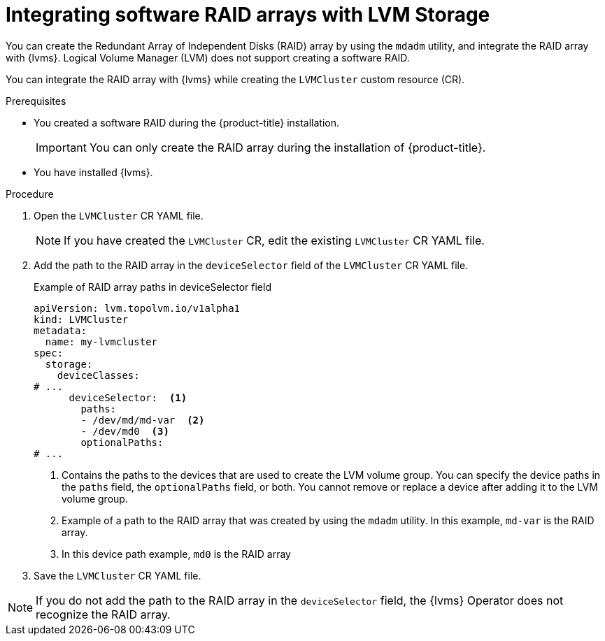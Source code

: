 // Module included in the following assemblies:
//
// storage/persistent_storage/persistent_storage_local/persistent-storage-using-lvms.adoc

:_mod-docs-content-type: PROCEDURE
[id="lvms-integrating-software-raid-arrays_{context}"]
= Integrating software RAID arrays with LVM Storage

You can create the Redundant Array of Independent Disks (RAID) array by using the `mdadm` utility, and integrate the RAID array with {lvms}. Logical Volume Manager (LVM) does not support creating a software RAID.

You can integrate the RAID array with {lvms} while creating the `LVMCluster` custom resource (CR).

.Prerequisites

* You created a software RAID during the {product-title} installation.
+
[IMPORTANT]
====
You can only create the RAID array during the installation of {product-title}.
====

* You have installed {lvms}.

.Procedure

. Open the `LVMCluster` CR YAML file.
+
[NOTE]
====
If you have created the `LVMCluster` CR, edit the existing `LVMCluster` CR YAML file.
====

. Add the path to the RAID array in the `deviceSelector` field of the `LVMCluster` CR YAML file.
+
.Example of RAID array paths in deviceSelector field
[source,yaml]
----
apiVersion: lvm.topolvm.io/v1alpha1
kind: LVMCluster
metadata:
  name: my-lvmcluster
spec:
  storage:
    deviceClasses:
# ...
      deviceSelector:  <1>
        paths:
        - /dev/md/md-var  <2>
        - /dev/md0  <3>
        optionalPaths:
# ...
----
<1> Contains the paths to the devices that are used to create the LVM volume group. You can specify the device paths in the `paths` field, the `optionalPaths` field, or both. You cannot remove or replace a device after adding it to the LVM volume group.
<2> Example of a path to the RAID array that was created by using the `mdadm` utility. In this example, `md-var` is the RAID array.
<3> In this device path example, `md0` is the RAID array

. Save the `LVMCluster` CR YAML file.

[NOTE]
====
If you do not add the path to the RAID array in the `deviceSelector` field, the {lvms} Operator does not recognize the RAID array.
====
